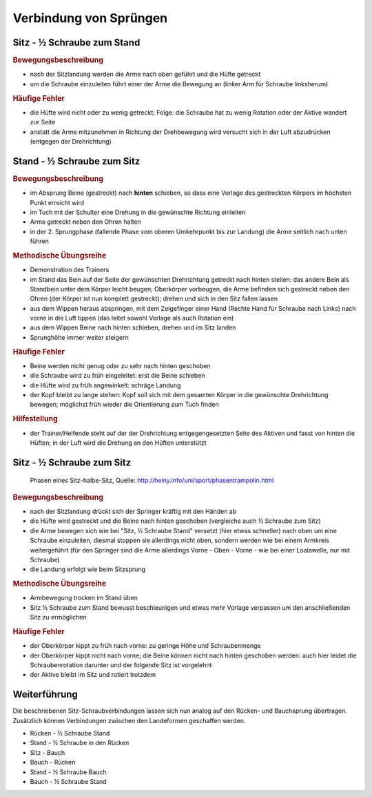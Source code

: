 Verbindung von Sprüngen
==========================

.. rst-class:: lead

    Im Folgenden sollen noch eine Auswahl an Sprüngen erläutert werden, die aus den bisherigen besprochenen Bewegungen auf dem Trampolin zusammengesetzt sind und sich im Anschluss an das Erlernen der Grundsprünge anbieten. Das sind insbesondere Verbindungen der einzelnen Landungsarten mit Schrauben.


Sitz - ½ Schraube zum Stand
------------------------------

.. rubric:: Bewegungsbeschreibung

- nach der Sitzlandung werden die Arme nach oben geführt und die Hüfte getreckt
- um die Schraube einzuleiten führt einer der Arme die Bewegung an (linker Arm für Schraube linksherum)

.. rubric:: Häufige Fehler

- die Hüfte wird nicht oder zu wenig getreckt; Folge: die Schraube hat zu wenig Rotation oder der Aktive wandert zur Seite
- anstatt die Arme mitzunehmen in Richtung der Drehbewegung wird versucht sich in der Luft abzudrücken (entgegen der Drehrichtung)

Stand - ½ Schraube zum Sitz
----------------------------

.. rubric:: Bewegungsbeschreibung

- im Absprung Beine (gestreckt) nach **hinten** schieben, so dass eine Vorlage des gestreckten Körpers im höchsten Punkt erreicht wird
- im Tuch mit der Schulter eine Drehung in die gewünschte Richtung einleiten
- Arme getreckt neben den Ohren halten
- in der 2. Sprungphase (fallende Phase vom oberen Umkehrpunkt bis zur Landung) die Arme seitlich nach unten führen

.. rubric:: Methodische Übungsreihe

- Demonstration des Trainers
- im Stand das Bein auf der Seite der gewünschten Drehrichtung getreckt nach hinten stellen: das andere Bein als Standbein unter dem Körper leicht beugen; Oberkörper vorbeugen, die Arme befinden sich gestreckt neben den Ohren (der Körper ist nun komplett gestreckt); drehen und sich in den Sitz fallen lassen
- aus dem Wippen heraus abspringen, mit dem Zeigefinger einer Hand (Rechte Hand für Schraube nach Links) nach vorne in die Luft tippen (das leitet sowohl Vorlage als auch Rotation ein)
- aus dem Wippen Beine nach hinten schieben, drehen und im Sitz landen
- Sprunghöhe immer weiter steigern

.. rubric:: Häufige Fehler

- Beine werden nicht genug oder zu sehr nach hinten geschoben
- die Schraube wird zu früh eingeleitet: erst die Beine schieben
- die Hüfte wird zu früh angewinkelt: schräge Landung
- der Kopf bleibt zu lange stehen: Kopf soll sich mit dem gesamten Körper in die gewünschte Drehrichtung bewegen; möglichst früh wieder die Orientierung zum Tuch finden

.. rubric:: Hilfestellung

- der Trainer/Helfende steht auf der der Drehrichtung entgegengesetzten Seite des Aktiven und fasst von hinten die Hüften; in der Luft wird die Drehung an den Hüften unterstützt

Sitz - ½ Schraube zum Sitz
-----------------------------

.. figure:: ../media/sprung_sitz_halbe_sitz.jpg
    :width: 400px

    Phasen eines Sitz-halbe-Sitz, Quelle: http://heiny.info/uni/sport/phasentrampolin.html


.. rubric:: Bewegungsbeschreibung

- nach der Sitzlandung drückt sich der Springer kräftig mit den Händen ab
- die Hüfte wird gestreckt und die Beine nach hinten geschoben (vergleiche auch ½ Schraube zum Sitz)
- die Arme bewegen sich wie bei "Sitz, ½ Schraube Stand" versetzt (hier etwas schneller) nach oben um eine Schraube einzuleiten, diesmal stoppen sie allerdings nicht oben, sondern werden wie bei einem Armkreis weitergeführt (für den Springer sind die Arme allerdings Vorne - Oben - Vorne - wie bei einer Loalawelle, nur mit Schraube)
- die Landung erfolgt wie beim Sitzsprung

.. rubric:: Methodische Übungsreihe

- Armbewegung trocken im Stand üben
- Sitz ½ Schraube zum Stand bewusst beschleunigen und etwas mehr Vorlage verpassen um den anschließenden Sitz zu ermöglichen

.. rubric:: Häufige Fehler

- der Oberkörper kippt zu früh nach vorne: zu geringe Höhe und Schraubenmenge
- der Oberkörper kippt nicht nach vorne; die Beine können nicht nach hinten geschoben werden: auch hier leidet die Schraubenrotation darunter und der folgende Sitz ist vorgelehnt
- der Aktive bleibt im Sitz und rotiert trotzdem

Weiterführung
--------------

Die beschriebenen Sitz-Schraubverbindungen lassen sich nun analog auf den Rücken- und Bauchsprung übertragen. Zusätzlich können Verbindungen zwischen den Landeformen geschaffen werden.

- Rücken - ½ Schraube Stand
- Stand - ½ Schraube in den Rücken
- Sitz - Bauch
- Bauch - Rücken
- Stand - ½ Schraube Bauch
- Bauch - ½ Schraube Stand
